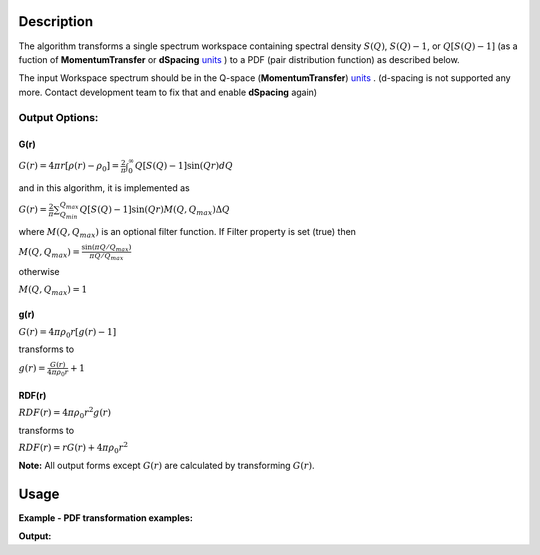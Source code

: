 .. algorithm::

.. summary::

.. alias::

.. properties::

Description
-----------

The algorithm transforms a single spectrum workspace containing 
spectral density :math:`S(Q)`, :math:`S(Q)-1`, or :math:`Q[S(Q)-1]` 
(as a fuction of **MomentumTransfer** or **dSpacing** `units <http://www.mantidproject.org/Units>`_ ) to a PDF 
(pair distribution function) as described below.

The input Workspace spectrum should be in the Q-space (\ **MomentumTransfer**\ ) `units <http://www.mantidproject.org/Units>`_ . 
(d-spacing is not supported any more. Contact development team to fix that and enable **dSpacing** again)

.. The algorithm itself is able to identify the unit.  -- not any more. TODO:  should be investigated why this has been disabled


Output Options:
###############

**G(r)**
'''''''''

.. raw:: html

   <center>

:math:`G(r) = 4\pi r[\rho(r)-\rho_0] = \frac{2}{\pi} \int_{0}^{\infty} Q[S(Q)-1]\sin(Qr)dQ`

.. raw:: html

   </center>

and in this algorithm, it is implemented as

.. raw:: html

   <center>

:math:`G(r) =  \frac{2}{\pi} \sum_{Q_{min}}^{Q_{max}} Q[S(Q)-1]\sin(Qr) M(Q,Q_{max}) \Delta Q`

.. raw:: html

   </center>


where :math:`M(Q,Q_{max})` is an optional filter function. If Filter
property is set (true) then

.. raw:: html

   <center>

:math:`M(Q,Q_{max}) = \frac{\sin(\pi Q/Q_{max})}{\pi Q/Q_{max}}`

.. raw:: html

   </center>

otherwise

.. raw:: html

   <center>

:math:`M(Q,Q_{max}) = 1\,`

.. raw:: html

   </center>


**g(r)**
''''''''

.. raw:: html

   <center>

:math:`G(r) = 4 \pi \rho_0 r [g(r)-1]`

.. raw:: html

   </center>


transforms to

.. raw:: html

   <center>

:math:`g(r) = \frac{G(r)}{4 \pi \rho_0 r} + 1`

.. raw:: html

   </center>


**RDF(r)**
''''''''''

.. raw:: html

   <center>

:math:`RDF(r) = 4 \pi \rho_0 r^2 g(r)`

.. raw:: html

   </center>

transforms to

.. raw:: html

   <center>

:math:`RDF(r) = r G(r) + 4 \pi \rho_0 r^2`

.. raw:: html

   </center>
   
**Note:** All output forms except :math:`G(r)` are calculated by transforming :math:`G(r)`.   

Usage
-----

**Example - PDF transformation examples:**

.. testcode:: ExPDFFouurierTransform

    # Simulates Load of a workspace with all necessary parameters #################
    import numpy as np;
    xx= np.array(range(0,100))*0.1
    yy = np.exp(-((xx)/.5)**2)
    ws=CreateWorkspace(DataX=xx,DataY=yy,UnitX='MomentumTransfer')
    Rt= PDFFourierTransform(ws,InputSofQType='S(Q)',PDFType='g(r)');   
    #
    # Look at sample results:
    print 'part of S(Q) and its correlation function'
    for i in xrange(0,10): 
       print '! {0:4.2f} ! {1:5f} ! {2:f} ! {3:5f} !'.format(xx[i],yy[i],Rt.readX(0)[i],Rt.readY(0)[i])



.. testcleanup:: ExPDFFouurierTransform

   DeleteWorkspace(ws)
   DeleteWorkspace(Rt)   

**Output:**

.. testoutput:: ExPDFFouurierTransform

   part of S(Q) and its correlation function
   ! 0.00 ! 1.000000 ! 0.317333 ! -3.977330 !
   ! 0.10 ! 0.960789 ! 0.634665 ! 2.247452 !
   ! 0.20 ! 0.852144 ! 0.951998 ! 0.449677 !
   ! 0.30 ! 0.697676 ! 1.269330 ! 1.313403 !
   ! 0.40 ! 0.527292 ! 1.586663 ! 0.803594 !
   ! 0.50 ! 0.367879 ! 1.903996 ! 1.140167 !
   ! 0.60 ! 0.236928 ! 2.221328 ! 0.900836 !
   ! 0.70 ! 0.140858 ! 2.538661 ! 1.079278 !
   ! 0.80 ! 0.077305 ! 2.855993 ! 0.940616 !
   ! 0.90 ! 0.039164 ! 3.173326 ! 1.050882 !

   

.. categories::

.. sourcelink::
